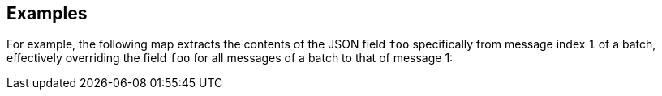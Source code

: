 // This content is autogenerated. Do not edit manually.

== Examples

For example, the following map extracts the contents of the JSON field `foo` specifically from message index `1` of a batch, effectively overriding the field `foo` for all messages of a batch to that of message 1:



